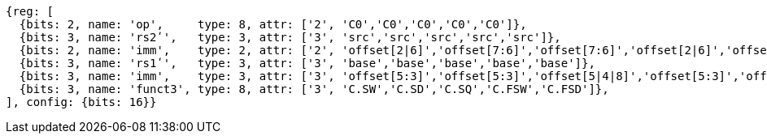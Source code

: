 //## 16.X Load and Store Instructions
//### c-cs-format-ls

[wavedrom, ,svg]
....
{reg: [
  {bits: 2, name: 'op',     type: 8, attr: ['2', 'C0','C0','C0','C0','C0']},
  {bits: 3, name: 'rs2ʹ',   type: 3, attr: ['3', 'src','src','src','src','src']},
  {bits: 2, name: 'imm',    type: 2, attr: ['2', 'offset[2|6]','offset[7:6]','offset[7:6]','offset[2|6]','offset[7:6]']},
  {bits: 3, name: 'rs1ʹ',   type: 3, attr: ['3', 'base','base','base','base','base']},
  {bits: 3, name: 'imm',    type: 3, attr: ['3', 'offset[5:3]','offset[5:3]','offset[5|4|8]','offset[5:3]','offset[5:3]']},
  {bits: 3, name: 'funct3', type: 8, attr: ['3', 'C.SW','C.SD','C.SQ','C.FSW','C.FSD']},
], config: {bits: 16}}
....



